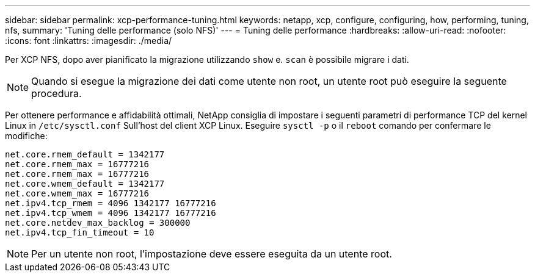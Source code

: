 ---
sidebar: sidebar 
permalink: xcp-performance-tuning.html 
keywords: netapp, xcp, configure, configuring, how, performing, tuning, nfs, 
summary: 'Tuning delle performance (solo NFS)' 
---
= Tuning delle performance
:hardbreaks:
:allow-uri-read: 
:nofooter: 
:icons: font
:linkattrs: 
:imagesdir: ./media/


[role="lead"]
Per XCP NFS, dopo aver pianificato la migrazione utilizzando `show` e. `scan` è possibile migrare i dati.


NOTE: Quando si esegue la migrazione dei dati come utente non root, un utente root può eseguire la seguente procedura.

Per ottenere performance e affidabilità ottimali, NetApp consiglia di impostare i seguenti parametri di performance TCP del kernel Linux in `/etc/sysctl.conf` Sull'host del client XCP Linux. Eseguire `sysctl -p` o il `reboot` comando per confermare le modifiche:

[listing]
----
net.core.rmem_default = 1342177
net.core.rmem_max = 16777216
net.core.rmem_max = 16777216
net.core.wmem_default = 1342177
net.core.wmem_max = 16777216
net.ipv4.tcp_rmem = 4096 1342177 16777216
net.ipv4.tcp_wmem = 4096 1342177 16777216
net.core.netdev_max_backlog = 300000
net.ipv4.tcp_fin_timeout = 10
----

NOTE: Per un utente non root, l'impostazione deve essere eseguita da un utente root.
